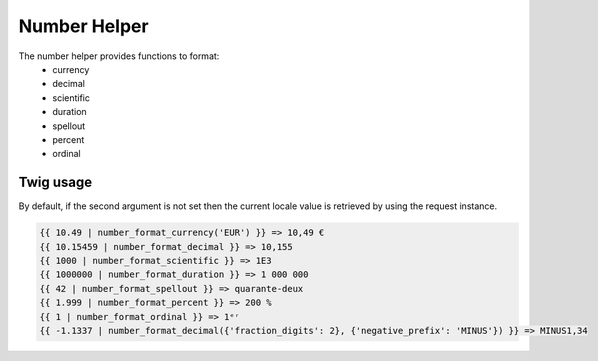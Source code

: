 Number Helper
=============

The number helper provides functions to format:
 - currency
 - decimal
 - scientific
 - duration
 - spellout
 - percent
 - ordinal


Twig usage
----------

By default, if the second argument is not set then the current locale value is
retrieved by using the request instance.


.. code-block:: twig

    {{ 10.49 | number_format_currency('EUR') }} => 10,49 €
    {{ 10.15459 | number_format_decimal }} => 10,155
    {{ 1000 | number_format_scientific }} => 1E3
    {{ 1000000 | number_format_duration }} => 1 000 000
    {{ 42 | number_format_spellout }} => quarante-deux
    {{ 1.999 | number_format_percent }} => 200 %
    {{ 1 | number_format_ordinal }} => 1ᵉʳ
    {{ -1.1337 | number_format_decimal({'fraction_digits': 2}, {'negative_prefix': 'MINUS'}) }} => MINUS1,34
